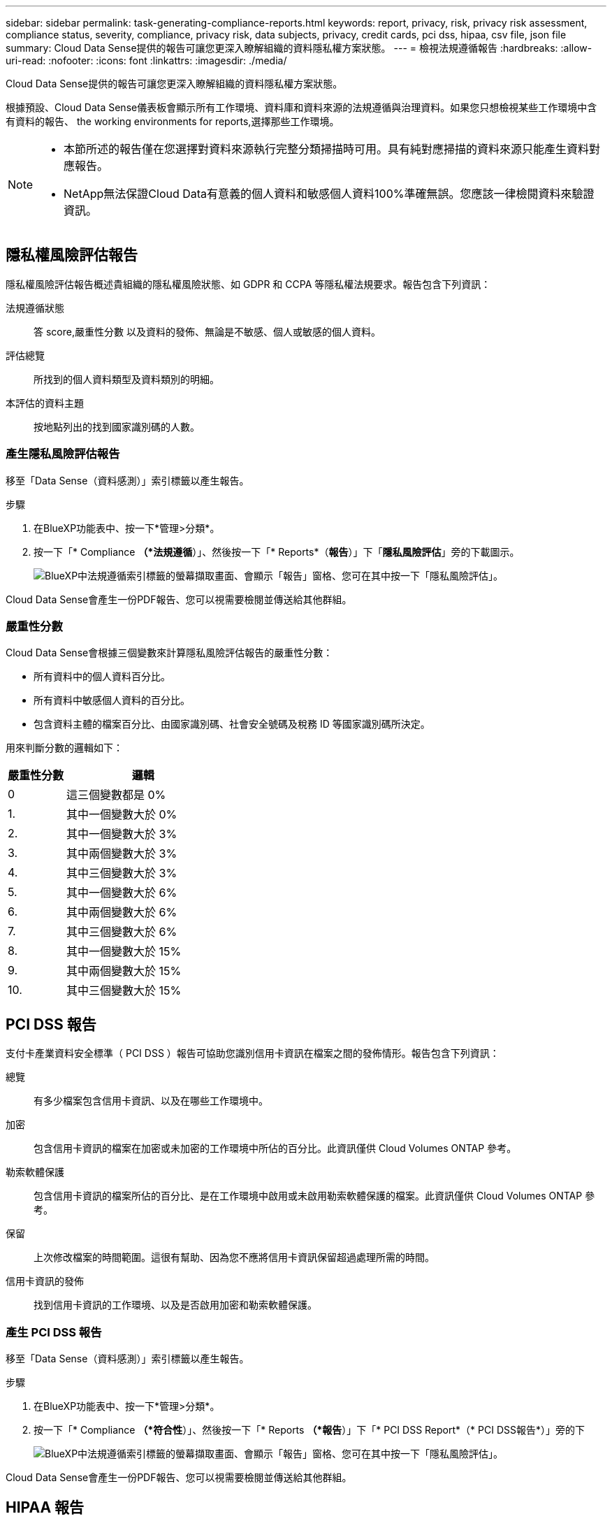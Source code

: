 ---
sidebar: sidebar 
permalink: task-generating-compliance-reports.html 
keywords: report, privacy, risk, privacy risk assessment, compliance status, severity, compliance, privacy risk, data subjects, privacy, credit cards, pci dss, hipaa, csv file, json file 
summary: Cloud Data Sense提供的報告可讓您更深入瞭解組織的資料隱私權方案狀態。 
---
= 檢視法規遵循報告
:hardbreaks:
:allow-uri-read: 
:nofooter: 
:icons: font
:linkattrs: 
:imagesdir: ./media/


[role="lead"]
Cloud Data Sense提供的報告可讓您更深入瞭解組織的資料隱私權方案狀態。

根據預設、Cloud Data Sense儀表板會顯示所有工作環境、資料庫和資料來源的法規遵循與治理資料。如果您只想檢視某些工作環境中含有資料的報告、  the working environments for reports,選擇那些工作環境。

[NOTE]
====
* 本節所述的報告僅在您選擇對資料來源執行完整分類掃描時可用。具有純對應掃描的資料來源只能產生資料對應報告。
* NetApp無法保證Cloud Data有意義的個人資料和敏感個人資料100%準確無誤。您應該一律檢閱資料來驗證資訊。


====


== 隱私權風險評估報告

隱私權風險評估報告概述貴組織的隱私權風險狀態、如 GDPR 和 CCPA 等隱私權法規要求。報告包含下列資訊：

法規遵循狀態:: 答  score,嚴重性分數 以及資料的發佈、無論是不敏感、個人或敏感的個人資料。
評估總覽:: 所找到的個人資料類型及資料類別的明細。
本評估的資料主題:: 按地點列出的找到國家識別碼的人數。




=== 產生隱私風險評估報告

移至「Data Sense（資料感測）」索引標籤以產生報告。

.步驟
. 在BlueXP功能表中、按一下*管理>分類*。
. 按一下「* Compliance *（*法規遵循*）」、然後按一下「* Reports*（*報告*）」下「*隱私風險評估*」旁的下載圖示。
+
image:screenshot_privacy_risk_assessment.gif["BlueXP中法規遵循索引標籤的螢幕擷取畫面、會顯示「報告」窗格、您可在其中按一下「隱私風險評估」。"]



Cloud Data Sense會產生一份PDF報告、您可以視需要檢閱並傳送給其他群組。



=== 嚴重性分數

Cloud Data Sense會根據三個變數來計算隱私風險評估報告的嚴重性分數：

* 所有資料中的個人資料百分比。
* 所有資料中敏感個人資料的百分比。
* 包含資料主體的檔案百分比、由國家識別碼、社會安全號碼及稅務 ID 等國家識別碼所決定。


用來判斷分數的邏輯如下：

[cols="27,73"]
|===
| 嚴重性分數 | 邏輯 


| 0 | 這三個變數都是 0% 


| 1. | 其中一個變數大於 0% 


| 2. | 其中一個變數大於 3% 


| 3. | 其中兩個變數大於 3% 


| 4. | 其中三個變數大於 3% 


| 5. | 其中一個變數大於 6% 


| 6. | 其中兩個變數大於 6% 


| 7. | 其中三個變數大於 6% 


| 8. | 其中一個變數大於 15% 


| 9. | 其中兩個變數大於 15% 


| 10. | 其中三個變數大於 15% 
|===


== PCI DSS 報告

支付卡產業資料安全標準（ PCI DSS ）報告可協助您識別信用卡資訊在檔案之間的發佈情形。報告包含下列資訊：

總覽:: 有多少檔案包含信用卡資訊、以及在哪些工作環境中。
加密:: 包含信用卡資訊的檔案在加密或未加密的工作環境中所佔的百分比。此資訊僅供 Cloud Volumes ONTAP 參考。
勒索軟體保護:: 包含信用卡資訊的檔案所佔的百分比、是在工作環境中啟用或未啟用勒索軟體保護的檔案。此資訊僅供 Cloud Volumes ONTAP 參考。
保留:: 上次修改檔案的時間範圍。這很有幫助、因為您不應將信用卡資訊保留超過處理所需的時間。
信用卡資訊的發佈:: 找到信用卡資訊的工作環境、以及是否啟用加密和勒索軟體保護。




=== 產生 PCI DSS 報告

移至「Data Sense（資料感測）」索引標籤以產生報告。

.步驟
. 在BlueXP功能表中、按一下*管理>分類*。
. 按一下「* Compliance *（*符合性*）」、然後按一下「* Reports *（*報告*）」下「* PCI DSS Report*（* PCI DSS報告*）」旁的下
+
image:screenshot_pci_dss.gif["BlueXP中法規遵循索引標籤的螢幕擷取畫面、會顯示「報告」窗格、您可在其中按一下「隱私風險評估」。"]



Cloud Data Sense會產生一份PDF報告、您可以視需要檢閱並傳送給其他群組。



== HIPAA 報告

健康保險流通與責任法案（ HIPAA ）報告可協助您識別含有健全狀況資訊的檔案。其設計旨在協助貴組織遵守 HIPAA 資料隱私權法律。Cloud Data Sense所需的資訊包括：

* 健全狀況參考模式
* ICD-10-CM 醫療代碼
* ICD-9-CM 醫療代碼
* HR –健全狀況類別
* 健全狀況應用程式資料類別


報告包含下列資訊：

總覽:: 有多少檔案包含健全狀況資訊、以及在哪些工作環境中。
加密:: 包含在加密或未加密工作環境中健全狀況資訊的檔案百分比。此資訊僅供 Cloud Volumes ONTAP 參考。
勒索軟體保護:: 包含健全狀況資訊的檔案中、有多少檔案位於啟用或未啟用勒索軟體保護的工作環境中。此資訊僅供 Cloud Volumes ONTAP 參考。
保留:: 上次修改檔案的時間範圍。這很有幫助、因為您不應將健全狀況資訊保留超過處理所需的時間。
健康資訊的發佈:: 找到健全狀況資訊的工作環境、以及是否啟用加密和勒索軟體保護。




=== 產生 HIPAA 報告

移至「Data Sense（資料感測）」索引標籤以產生報告。

.步驟
. 在BlueXP功能表中、按一下*管理>分類*。
. 按一下「* Compliance *（*法規遵循*）」、然後按一下「* Reports*（*報告*）」下「* HIPAA Report*（* HIPAA報告*）」旁的
+
image:screenshot_hipaa.gif["BlueXP中法規遵循索引標籤的螢幕擷取畫面、顯示您可按一下HIPAA的「報告」窗格。"]



Cloud Data Sense會產生一份PDF報告、您可以視需要檢閱並傳送給其他群組。



== 資料對應報告

資料對應報告概述儲存在企業資料來源中的資料、協助您做出移轉、備份、安全性及法規遵循程序等決策。報告首先列出一份概述報告、摘要說明您所有的工作環境和資料來源、然後針對每個工作環境提供詳細資料。

報告包含下列資訊：

使用容量:: 適用於所有工作環境：列出每個工作環境的檔案數量和使用容量。對於單一工作環境：列出使用最大容量的檔案。
資料存留期:: 提供三個圖表、說明檔案建立、上次修改或上次存取的時間。根據特定日期範圍列出檔案數量及其使用容量。
資料大小:: 列出工作環境中特定大小範圍內的檔案數量。
檔案類型:: 列出儲存在工作環境中的每種檔案類型的檔案總數和使用容量。




=== 產生資料對應報告

移至「Data Sense（資料感測）」索引標籤以產生報告。

.步驟
. 在BlueXP功能表中、按一下*管理>分類*。
. 按一下「*管理*」、然後按一下「管理儀表板」中的「*完整資料對應總覽報告*」按鈕。
+
image:screenshot_compliance_data_mapping_report_button.png["管理儀表板的螢幕擷取畫面、顯示如何啟動資料對應報告。"]



Cloud Data Sense會產生一份PDF報告、您可以視需要檢閱並傳送給其他群組。



== 資料調查報告

「資料調查報告」是「資料調查」頁面內容的下載內容。 link:task-controlling-private-data.html#filtering-data-in-the-data-investigation-page["深入瞭解資料調查頁面"]。

您可以將報告儲存至本機機器、做為.CSV檔案（最多可包含5、000列資料）、或匯出至NFS共用的.Json檔案（可包含無限列數）。如果Data Sense正在掃描檔案（非結構化資料）、目錄（資料夾和檔案共用）或資料庫（結構化資料）、則最多可下載三個報告檔案。

匯出至檔案共用時、請確認Data有意義擁有正確的匯出存取權限。



=== 產生資料調查報告

.步驟
. 在「Data Investigation（資料調查）」頁面中、按一下 image:button_download.png["下載按鈕"] 按鈕。
. 選取您要下載資料的.CSV報告或.Json報告、然後按一下*下載報告*。
+
image:screenshot_compliance_investigation_report.png["下載調查報告頁面的快照、內含多個選項。"]

+
選取.Json報告時、請以「<host_name>//<share_path>'的格式輸入要下載報告的NFS共用名稱。



對話方塊會顯示正在下載報告的訊息。

您可以在中檢視Json報告產生的進度  the status of your compliance actions,「行動狀態」窗格。



=== 每份資料調查報告所包含的內容

*非結構化檔案資料報告*包含下列檔案相關資訊：

* 檔案名稱
* 位置類型
* 工作環境名稱
* 儲存儲存庫（例如、磁碟區、儲存區、共享區）
* 工作環境類型
* 檔案路徑
* 檔案類型
* 檔案大小
* 建立時間
* 上次修改時間
* 上次存取
* 檔案擁有者
* 類別
* 個人資訊
* 敏感的個人資訊
* 刪除偵測日期
+
刪除偵測日期可識別檔案刪除或移動的日期。這可讓您識別敏感檔案的移動時間。刪除的檔案不屬於儀表板或「調查」頁面上顯示的檔案編號數。這些檔案只會出現在 CSV 報告中。



*非結構化目錄資料報告*包含下列資料夾與檔案共用的相關資訊：

* 工作環境名稱
* 儲存儲存庫（例如資料夾或檔案共用）
* 工作環境類型
* 檔案路徑（目錄名稱）
* 檔案擁有者
* 建立時間
* 探索到的時間
* 上次修改時間
* 上次存取
* 開放式權限
* 目錄類型


*結構化資料報告*包含下列資料庫表格的相關資訊：

* DB表格名稱
* 位置類型
* 工作環境名稱
* 儲存儲存庫（例如架構）
* 欄數
* 列數
* 個人資訊
* 敏感的個人資訊




== 選擇報告的工作環境

您可以篩選Cloud Data Sense Compliance儀表板的內容、以查看所有工作環境和資料庫、或只是特定工作環境的法規遵循資料。

當您篩選儀表板時、Data Sense會將法規遵循資料和報告範圍僅限於您所選的工作環境。

.步驟
. 按一下篩選下拉式清單、選取您要檢視資料的工作環境、然後按一下 * 檢視 * 。
+
image:screenshot_cloud_compliance_filter.gif["選取您要執行之報告的工作環境的螢幕擷取畫面。"]


